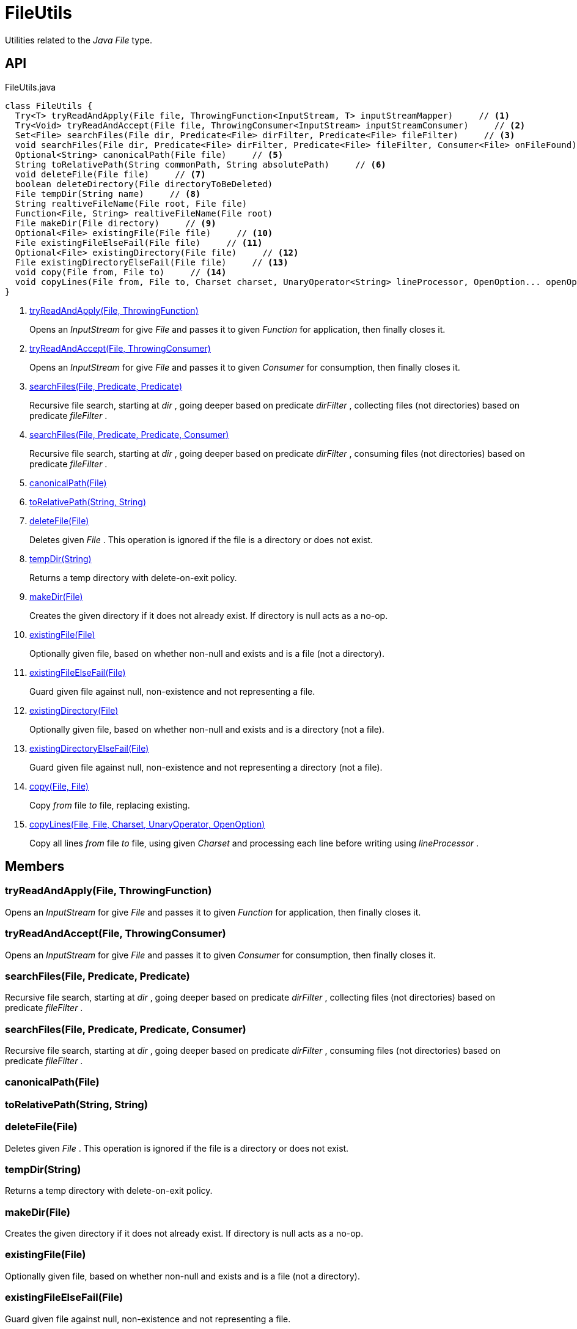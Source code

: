 = FileUtils
:Notice: Licensed to the Apache Software Foundation (ASF) under one or more contributor license agreements. See the NOTICE file distributed with this work for additional information regarding copyright ownership. The ASF licenses this file to you under the Apache License, Version 2.0 (the "License"); you may not use this file except in compliance with the License. You may obtain a copy of the License at. http://www.apache.org/licenses/LICENSE-2.0 . Unless required by applicable law or agreed to in writing, software distributed under the License is distributed on an "AS IS" BASIS, WITHOUT WARRANTIES OR  CONDITIONS OF ANY KIND, either express or implied. See the License for the specific language governing permissions and limitations under the License.

Utilities related to the _Java_ _File_ type.

== API

[source,java]
.FileUtils.java
----
class FileUtils {
  Try<T> tryReadAndApply(File file, ThrowingFunction<InputStream, T> inputStreamMapper)     // <.>
  Try<Void> tryReadAndAccept(File file, ThrowingConsumer<InputStream> inputStreamConsumer)     // <.>
  Set<File> searchFiles(File dir, Predicate<File> dirFilter, Predicate<File> fileFilter)     // <.>
  void searchFiles(File dir, Predicate<File> dirFilter, Predicate<File> fileFilter, Consumer<File> onFileFound)     // <.>
  Optional<String> canonicalPath(File file)     // <.>
  String toRelativePath(String commonPath, String absolutePath)     // <.>
  void deleteFile(File file)     // <.>
  boolean deleteDirectory(File directoryToBeDeleted)
  File tempDir(String name)     // <.>
  String realtiveFileName(File root, File file)
  Function<File, String> realtiveFileName(File root)
  File makeDir(File directory)     // <.>
  Optional<File> existingFile(File file)     // <.>
  File existingFileElseFail(File file)     // <.>
  Optional<File> existingDirectory(File file)     // <.>
  File existingDirectoryElseFail(File file)     // <.>
  void copy(File from, File to)     // <.>
  void copyLines(File from, File to, Charset charset, UnaryOperator<String> lineProcessor, OpenOption... openOptions)     // <.>
}
----

<.> xref:#tryReadAndApply_File_ThrowingFunction[tryReadAndApply(File, ThrowingFunction)]
+
--
Opens an _InputStream_ for give _File_ and passes it to given _Function_ for application, then finally closes it.
--
<.> xref:#tryReadAndAccept_File_ThrowingConsumer[tryReadAndAccept(File, ThrowingConsumer)]
+
--
Opens an _InputStream_ for give _File_ and passes it to given _Consumer_ for consumption, then finally closes it.
--
<.> xref:#searchFiles_File_Predicate_Predicate[searchFiles(File, Predicate, Predicate)]
+
--
Recursive file search, starting at _dir_ , going deeper based on predicate _dirFilter_ , collecting files (not directories) based on predicate _fileFilter_ .
--
<.> xref:#searchFiles_File_Predicate_Predicate_Consumer[searchFiles(File, Predicate, Predicate, Consumer)]
+
--
Recursive file search, starting at _dir_ , going deeper based on predicate _dirFilter_ , consuming files (not directories) based on predicate _fileFilter_ .
--
<.> xref:#canonicalPath_File[canonicalPath(File)]
<.> xref:#toRelativePath_String_String[toRelativePath(String, String)]
<.> xref:#deleteFile_File[deleteFile(File)]
+
--
Deletes given _File_ . This operation is ignored if the file is a directory or does not exist.
--
<.> xref:#tempDir_String[tempDir(String)]
+
--
Returns a temp directory with delete-on-exit policy.
--
<.> xref:#makeDir_File[makeDir(File)]
+
--
Creates the given directory if it does not already exist. If directory is null acts as a no-op.
--
<.> xref:#existingFile_File[existingFile(File)]
+
--
Optionally given file, based on whether non-null and exists and is a file (not a directory).
--
<.> xref:#existingFileElseFail_File[existingFileElseFail(File)]
+
--
Guard given file against null, non-existence and not representing a file.
--
<.> xref:#existingDirectory_File[existingDirectory(File)]
+
--
Optionally given file, based on whether non-null and exists and is a directory (not a file).
--
<.> xref:#existingDirectoryElseFail_File[existingDirectoryElseFail(File)]
+
--
Guard given file against null, non-existence and not representing a directory (not a file).
--
<.> xref:#copy_File_File[copy(File, File)]
+
--
Copy _from_ file _to_ file, replacing existing.
--
<.> xref:#copyLines_File_File_Charset_UnaryOperator_OpenOption[copyLines(File, File, Charset, UnaryOperator, OpenOption)]
+
--
Copy all lines _from_ file _to_ file, using given _Charset_ and processing each line before writing using _lineProcessor_ .
--

== Members

[#tryReadAndApply_File_ThrowingFunction]
=== tryReadAndApply(File, ThrowingFunction)

Opens an _InputStream_ for give _File_ and passes it to given _Function_ for application, then finally closes it.

[#tryReadAndAccept_File_ThrowingConsumer]
=== tryReadAndAccept(File, ThrowingConsumer)

Opens an _InputStream_ for give _File_ and passes it to given _Consumer_ for consumption, then finally closes it.

[#searchFiles_File_Predicate_Predicate]
=== searchFiles(File, Predicate, Predicate)

Recursive file search, starting at _dir_ , going deeper based on predicate _dirFilter_ , collecting files (not directories) based on predicate _fileFilter_ .

[#searchFiles_File_Predicate_Predicate_Consumer]
=== searchFiles(File, Predicate, Predicate, Consumer)

Recursive file search, starting at _dir_ , going deeper based on predicate _dirFilter_ , consuming files (not directories) based on predicate _fileFilter_ .

[#canonicalPath_File]
=== canonicalPath(File)

[#toRelativePath_String_String]
=== toRelativePath(String, String)

[#deleteFile_File]
=== deleteFile(File)

Deletes given _File_ . This operation is ignored if the file is a directory or does not exist.

[#tempDir_String]
=== tempDir(String)

Returns a temp directory with delete-on-exit policy.

[#makeDir_File]
=== makeDir(File)

Creates the given directory if it does not already exist. If directory is null acts as a no-op.

[#existingFile_File]
=== existingFile(File)

Optionally given file, based on whether non-null and exists and is a file (not a directory).

[#existingFileElseFail_File]
=== existingFileElseFail(File)

Guard given file against null, non-existence and not representing a file.

[#existingDirectory_File]
=== existingDirectory(File)

Optionally given file, based on whether non-null and exists and is a directory (not a file).

[#existingDirectoryElseFail_File]
=== existingDirectoryElseFail(File)

Guard given file against null, non-existence and not representing a directory (not a file).

[#copy_File_File]
=== copy(File, File)

Copy _from_ file _to_ file, replacing existing.

[#copyLines_File_File_Charset_UnaryOperator_OpenOption]
=== copyLines(File, File, Charset, UnaryOperator, OpenOption)

Copy all lines _from_ file _to_ file, using given _Charset_ and processing each line before writing using _lineProcessor_ .
